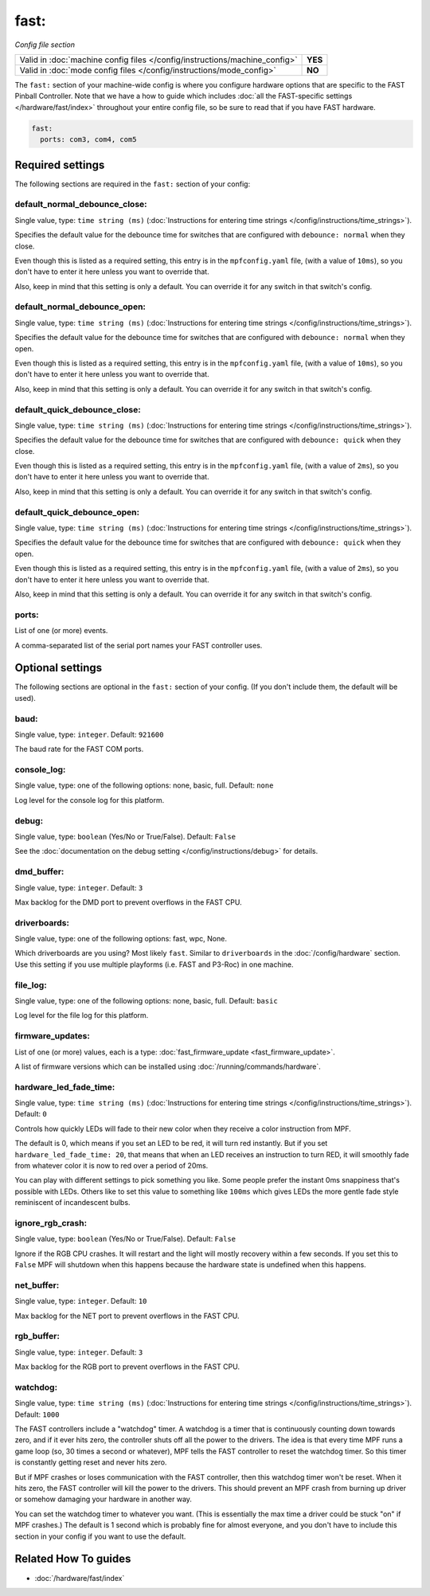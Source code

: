 fast:
=====

*Config file section*

+----------------------------------------------------------------------------+---------+
| Valid in :doc:`machine config files </config/instructions/machine_config>` | **YES** |
+----------------------------------------------------------------------------+---------+
| Valid in :doc:`mode config files </config/instructions/mode_config>`       | **NO**  |
+----------------------------------------------------------------------------+---------+

.. overview

The ``fast:`` section of your machine-wide config is where you
configure hardware options that are specific to the FAST Pinball
Controller. Note that we have a how to guide which includes
:doc:`all the FAST-specific settings </hardware/fast/index>` throughout your entire config file,
so be sure to read that if you have FAST hardware.

.. code-block:: mpf-config

    fast:
      ports: com3, com4, com5

.. config


Required settings
-----------------

The following sections are required in the ``fast:`` section of your config:

default_normal_debounce_close:
~~~~~~~~~~~~~~~~~~~~~~~~~~~~~~
Single value, type: ``time string (ms)`` (:doc:`Instructions for entering time strings </config/instructions/time_strings>`).

Specifies the default value for the debounce time for switches that are
configured with ``debounce: normal`` when they close.

Even though this is listed as a required setting, this entry is in the
``mpfconfig.yaml`` file, (with a value of ``10ms``), so you don't have to
enter it here unless you want to override that.

Also, keep in mind that this setting is only a default. You can override
it for any switch in that switch's config.

default_normal_debounce_open:
~~~~~~~~~~~~~~~~~~~~~~~~~~~~~
Single value, type: ``time string (ms)`` (:doc:`Instructions for entering time strings </config/instructions/time_strings>`).

Specifies the default value for the debounce time for switches that are
configured with ``debounce: normal`` when they open.

Even though this is listed as a required setting, this entry is in the
``mpfconfig.yaml`` file, (with a value of ``10ms``), so you don't have to
enter it here unless you want to override that.

Also, keep in mind that this setting is only a default. You can override
it for any switch in that switch's config.

default_quick_debounce_close:
~~~~~~~~~~~~~~~~~~~~~~~~~~~~~
Single value, type: ``time string (ms)`` (:doc:`Instructions for entering time strings </config/instructions/time_strings>`).

Specifies the default value for the debounce time for switches that are
configured with ``debounce: quick`` when they close.

Even though this is listed as a required setting, this entry is in the
``mpfconfig.yaml`` file, (with a value of ``2ms``), so you don't have to
enter it here unless you want to override that.

Also, keep in mind that this setting is only a default. You can override
it for any switch in that switch's config.

default_quick_debounce_open:
~~~~~~~~~~~~~~~~~~~~~~~~~~~~
Single value, type: ``time string (ms)`` (:doc:`Instructions for entering time strings </config/instructions/time_strings>`).

Specifies the default value for the debounce time for switches that are
configured with ``debounce: quick`` when they open.

Even though this is listed as a required setting, this entry is in the
``mpfconfig.yaml`` file, (with a value of ``2ms``), so you don't have to
enter it here unless you want to override that.

Also, keep in mind that this setting is only a default. You can override
it for any switch in that switch's config.

ports:
~~~~~~
List of one (or more) events.

A comma-separated list of the serial port names your FAST controller uses.


Optional settings
-----------------

The following sections are optional in the ``fast:`` section of your config. (If you don't include them, the default will be used).

baud:
~~~~~
Single value, type: ``integer``. Default: ``921600``

The baud rate for the FAST COM ports.

console_log:
~~~~~~~~~~~~
Single value, type: one of the following options: none, basic, full. Default: ``none``

Log level for the console log for this platform.

debug:
~~~~~~
Single value, type: ``boolean`` (Yes/No or True/False). Default: ``False``

See the :doc:`documentation on the debug setting </config/instructions/debug>`
for details.

dmd_buffer:
~~~~~~~~~~~
Single value, type: ``integer``. Default: ``3``

Max backlog for the DMD port to prevent overflows in the FAST CPU.

driverboards:
~~~~~~~~~~~~~
Single value, type: one of the following options: fast, wpc, None.

Which driverboards are you using? Most likely ``fast``.
Similar to ``driverboards`` in the :doc:`/config/hardware` section.
Use this setting if you use multiple playforms (i.e. FAST and P3-Roc) in one
machine.

file_log:
~~~~~~~~~
Single value, type: one of the following options: none, basic, full. Default: ``basic``

Log level for the file log for this platform.

firmware_updates:
~~~~~~~~~~~~~~~~~
List of one (or more) values, each is a type: :doc:`fast_firmware_update <fast_firmware_update>`.

A list of firmware versions which can be installed using :doc:`/running/commands/hardware`.

hardware_led_fade_time:
~~~~~~~~~~~~~~~~~~~~~~~
Single value, type: ``time string (ms)`` (:doc:`Instructions for entering time strings </config/instructions/time_strings>`). Default: ``0``

Controls how quickly LEDs will fade to their new color when they receive a
color instruction from MPF.

The default is 0, which means if you set an LED to be red, it will turn
red instantly. But if you set ``hardware_led_fade_time: 20``, that means that
when an LED receives an instruction to turn RED, it will smoothly fade from
whatever color it is now to red over a period of 20ms.

You can play with different settings to pick something you like. Some people
prefer the instant 0ms snappiness that's possible with LEDs. Others like to
set this value to something like ``100ms`` which gives LEDs the more gentle
fade style reminiscent of incandescent bulbs.

ignore_rgb_crash:
~~~~~~~~~~~~~~~~~
Single value, type: ``boolean`` (Yes/No or True/False). Default: ``False``

Ignore if the RGB CPU crashes.
It will restart and the light will mostly recovery within a few seconds.
If you set this to ``False`` MPF will shutdown when this happens because the
hardware state is undefined when this happens.

net_buffer:
~~~~~~~~~~~
Single value, type: ``integer``. Default: ``10``

Max backlog for the NET port to prevent overflows in the FAST CPU.

rgb_buffer:
~~~~~~~~~~~
Single value, type: ``integer``. Default: ``3``

Max backlog for the RGB port to prevent overflows in the FAST CPU.

watchdog:
~~~~~~~~~
Single value, type: ``time string (ms)`` (:doc:`Instructions for entering time strings </config/instructions/time_strings>`). Default: ``1000``

The FAST controllers include a "watchdog" timer. A watchdog is a timer
that is continuously counting down towards zero, and if it ever hits
zero, the controller shuts off all the power to the drivers. The idea
is that every time MPF runs a game loop (so, 30 times a second or
whatever), MPF tells the FAST controller to reset the watchdog timer.
So this timer is constantly getting reset and never hits zero.

But if MPF crashes or loses communication with the FAST controller, then
this watchdog timer won't be reset. When it hits zero, the FAST controller
will kill the power to the drivers. This should prevent an MPF crash from
burning up driver or somehow damaging your hardware in another way.

You can
set the watchdog timer to whatever you want. (This is essentially the
max time a driver could be stuck "on" if MPF crashes.) The default is
1 second which is probably fine for almost everyone, and you don't
have to include this section in your config if you want to use the
default.


Related How To guides
---------------------

* :doc:`/hardware/fast/index`
